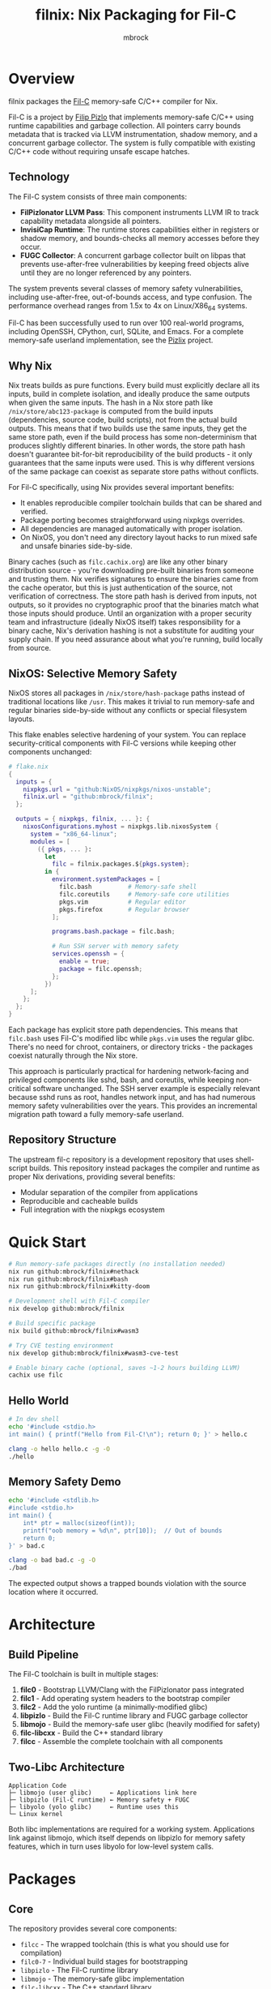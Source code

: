 #+TITLE: filnix: Nix Packaging for Fil-C
#+AUTHOR: mbrock
#+OPTIONS: toc:2

* Overview

filnix packages the [[https://github.com/pizlonator/fil-c][Fil-C]] memory-safe C/C++ compiler for Nix.

Fil-C is a project by [[https://twitter.com/filpizlo][Filip Pizlo]] that implements memory-safe C/C++ using runtime capabilities and garbage collection. All pointers carry bounds metadata that is tracked via LLVM instrumentation, shadow memory, and a concurrent garbage collector. The system is fully compatible with existing C/C++ code without requiring unsafe escape hatches.

** Technology

The Fil-C system consists of three main components:

- *FilPizlonator LLVM Pass*: This component instruments LLVM IR to track capability metadata alongside all pointers.
- *InvisiCap Runtime*: The runtime stores capabilities either in registers or shadow memory, and bounds-checks all memory accesses before they occur.
- *FUGC Collector*: A concurrent garbage collector built on libpas that prevents use-after-free vulnerabilities by keeping freed objects alive until they are no longer referenced by any pointers.

The system prevents several classes of memory safety vulnerabilities, including use-after-free, out-of-bounds access, and type confusion. The performance overhead ranges from 1.5x to 4x on Linux/X86_64 systems.

Fil-C has been successfully used to run over 100 real-world programs, including OpenSSH, CPython, curl, SQLite, and Emacs. For a complete memory-safe userland implementation, see the [[https://fil-c.org/pizlix][Pizlix]] project.

** Why Nix

Nix treats builds as pure functions. Every build must explicitly declare all its inputs, build in complete isolation, and ideally produce the same outputs when given the same inputs. The hash in a Nix store path like =/nix/store/abc123-package= is computed from the build inputs (dependencies, source code, build scripts), not from the actual build outputs. This means that if two builds use the same inputs, they get the same store path, even if the build process has some non-determinism that produces slightly different binaries. In other words, the store path hash doesn't guarantee bit-for-bit reproducibility of the build products - it only guarantees that the same inputs were used. This is why different versions of the same package can coexist as separate store paths without conflicts.

For Fil-C specifically, using Nix provides several important benefits:
- It enables reproducible compiler toolchain builds that can be shared and verified.
- Package porting becomes straightforward using nixpkgs overrides.
- All dependencies are managed automatically with proper isolation.
- On NixOS, you don't need any directory layout hacks to run mixed safe and unsafe binaries side-by-side.

Binary caches (such as =filc.cachix.org=) are like any other binary distribution source - you're downloading pre-built binaries from someone and trusting them. Nix verifies signatures to ensure the binaries came from the cache operator, but this is just authentication of the source, not verification of correctness. The store path hash is derived from inputs, not outputs, so it provides no cryptographic proof that the binaries match what those inputs should produce. Until an organization with a proper security team and infrastructure (ideally NixOS itself) takes responsibility for a binary cache, Nix's derivation hashing is not a substitute for auditing your supply chain. If you need assurance about what you're running, build locally from source.

** NixOS: Selective Memory Safety

NixOS stores all packages in =/nix/store/hash-package= paths instead of traditional locations like =/usr=. This makes it trivial to run memory-safe and regular binaries side-by-side without any conflicts or special filesystem layouts.

This flake enables selective hardening of your system. You can replace security-critical components with Fil-C versions while keeping other components unchanged:

#+BEGIN_SRC nix
# flake.nix
{
  inputs = {
    nixpkgs.url = "github:NixOS/nixpkgs/nixos-unstable";
    filnix.url = "github:mbrock/filnix";
  };

  outputs = { nixpkgs, filnix, ... }: {
    nixosConfigurations.myhost = nixpkgs.lib.nixosSystem {
      system = "x86_64-linux";
      modules = [
        ({ pkgs, ... }:
          let
            filc = filnix.packages.${pkgs.system};
          in {
            environment.systemPackages = [
              filc.bash          # Memory-safe shell
              filc.coreutils     # Memory-safe core utilities
              pkgs.vim           # Regular editor
              pkgs.firefox       # Regular browser
            ];

            programs.bash.package = filc.bash;

            # Run SSH server with memory safety
            services.openssh = {
              enable = true;
              package = filc.openssh;
            };
          })
      ];
    };
  };
}
#+END_SRC

Each package has explicit store path dependencies. This means that =filc.bash= uses Fil-C's modified libc while =pkgs.vim= uses the regular glibc. There's no need for chroot, containers, or directory tricks - the packages coexist naturally through the Nix store.

This approach is particularly practical for hardening network-facing and privileged components like sshd, bash, and coreutils, while keeping non-critical software unchanged. The SSH server example is especially relevant because sshd runs as root, handles network input, and has had numerous memory safety vulnerabilities over the years. This provides an incremental migration path toward a fully memory-safe userland.

** Repository Structure

The upstream fil-c repository is a development repository that uses shell-script builds. This repository instead packages the compiler and runtime as proper Nix derivations, providing several benefits:
- Modular separation of the compiler from applications
- Reproducible and cacheable builds
- Full integration with the nixpkgs ecosystem

* Quick Start

#+BEGIN_SRC bash
# Run memory-safe packages directly (no installation needed)
nix run github:mbrock/filnix#nethack
nix run github:mbrock/filnix#bash
nix run github:mbrock/filnix#kitty-doom

# Development shell with Fil-C compiler
nix develop github:mbrock/filnix

# Build specific package
nix build github:mbrock/filnix#wasm3

# Try CVE testing environment
nix develop github:mbrock/filnix#wasm3-cve-test

# Enable binary cache (optional, saves ~1-2 hours building LLVM)
cachix use filc
#+END_SRC

** Hello World

#+BEGIN_SRC bash
# In dev shell
echo '#include <stdio.h>
int main() { printf("Hello from Fil-C!\n"); return 0; }' > hello.c

clang -o hello hello.c -g -O
./hello
#+END_SRC

** Memory Safety Demo

#+BEGIN_SRC bash
echo '#include <stdlib.h>
#include <stdio.h>
int main() {
    int* ptr = malloc(sizeof(int));
    printf("oob memory = %d\n", ptr[10]);  // Out of bounds
    return 0;
}' > bad.c

clang -o bad bad.c -g -O
./bad
#+END_SRC

The expected output shows a trapped bounds violation with the source location where it occurred.

* Architecture

** Build Pipeline

The Fil-C toolchain is built in multiple stages:

1. *filc0* - Bootstrap LLVM/Clang with the FilPizlonator pass integrated
2. *filc1* - Add operating system headers to the bootstrap compiler
3. *filc2* - Add the yolo runtime (a minimally-modified glibc)
4. *libpizlo* - Build the Fil-C runtime library and FUGC garbage collector
5. *libmojo* - Build the memory-safe user glibc (heavily modified for safety)
6. *filc-libcxx* - Build the C++ standard library
7. *filcc* - Assemble the complete toolchain with all components

** Two-Libc Architecture

#+BEGIN_EXAMPLE
Application Code
├─ libmojo (user glibc)     ← Applications link here
├─ libpizlo (Fil-C runtime) ← Memory safety + FUGC
├─ libyolo (yolo glibc)     ← Runtime uses this
└─ Linux kernel
#+END_EXAMPLE

Both libc implementations are required for a working system. Applications link against libmojo, which itself depends on libpizlo for memory safety features, which in turn uses libyolo for low-level system calls.

* Packages

** Core

The repository provides several core components:

- =filcc= - The wrapped toolchain (this is what you should use for compilation)
- =filc0-7= - Individual build stages for bootstrapping
- =libpizlo= - The Fil-C runtime library
- =libmojo= - The memory-safe glibc implementation
- =filc-libcxx= - The C++ standard library

** Applications

Several applications have been ported and are available through =ports.nix=, including bash, lua, tmux, sqlite, wasm3, nethack, and nano. You can build any of them like this:

#+BEGIN_SRC bash
nix build .#wasm3
./result/bin/wasm3 --version
#+END_SRC

** Ports

The =ports.nix= file is the main entry point for ported applications. It applies patches from the upstream fil-c repository to nixpkgs packages. The =ports/= directory contains these patches, and =ports/patches.nix= maps packages to their required versions and patches.

* Development

** Default Shell

You can enter a development environment with all necessary tools:

#+BEGIN_SRC bash
nix develop
#+END_SRC

This provides the filcc toolchain along with cmake, ninja, gdb, valgrind, ripgrep, fd, and jq.

** Package Introspection

You can inspect the details of any package using the query script:

#+BEGIN_SRC bash
./query-package.sh bash | jq .
#+END_SRC

This returns the function arguments, build inputs, configure flags, derivation structure, and other metadata.

** Porting Packages

To port a new package to Fil-C, use the =fix= function:

#+BEGIN_SRC nix
mypackage = fix base.mypackage {
  deps = { inherit zlib openssl; };
  attrs = old: { doCheck = false; };
};
#+END_SRC

The =fix= function switches the package to use the Fil-C stdenv and applies any necessary overrides.

** Debugging

Several environment variables control Fil-C's runtime behavior for debugging:

- =FUGC_STW=1= - Forces stop-the-world garbage collection
- =FUGC_SCRIBBLE=1 FUGC_VERIFY=1= - Enables memory debugging and verification
- =FUGC_MIN_THRESHOLD=0= - Enables GC stress testing by collecting aggressively
- =FILC_DUMP_SETUP=1= - Dumps the environment setup to verify configuration

** Common Issues

ABI incompatibility is a common issue when porting packages. Fil-C code cannot link with regular C code compiled by standard compilers. You need to port entire dependency chains to Fil-C.

For compilation, always use =-g= to get proper error messages. When using =-g=, you must also use =-O= (optimization) for the compiler to work correctly.

* Examples

** CVE Mitigation: wasm3

The wasm3 development shell demonstrates real CVE prevention in action:

#+BEGIN_SRC bash
nix develop .#wasm3-cve-test
wasm3 cve-2022-39974.wasm  # Out-of-bounds read - caught
wasm3 cve-2022-34529.wasm  # Integer overflow - caught
#+END_SRC

Both of these exploits work successfully in the normal wasm3 interpreter, but they are trapped and prevented by Fil-C's memory safety. See =wasm3-cves.md= for more details about these specific vulnerabilities.

* Building

** Prerequisites

To build filnix, you need:

- Nix with flakes enabled
- A Linux/X86_64 system
- Approximately 20GB of free disk space

** Build

To get started:

#+BEGIN_SRC bash
git clone https://github.com/mbrock/filnix
cd filnix

nix build .#filcc      # Build the toolchain
nix build .#bash       # Build sample packages
nix build .#ports      # Build all ported packages
#+END_SRC

* Resources

** Upstream

The upstream Fil-C project is located at:

- Repository: https://github.com/pizlonator/fil-c
- Website: https://fil-c.org/
- Author: Filip Pizlo (pizlo@mac.com)

** Documentation

The following documentation is available for understanding Fil-C's implementation:

- [[https://github.com/pizlonator/fil-c/blob/deluge/Manifesto.md][Manifesto]] - Explains the technical design and goals
- [[https://github.com/pizlonator/fil-c/blob/deluge/invisicaps_by_example.md][InvisiCaps by Example]] - Describes the pointer implementation in detail
- [[https://github.com/pizlonator/fil-c/blob/deluge/gimso_semantics.md][GIMSO Semantics]] - Provides formal semantics for the memory model
- [[https://github.com/WebKit/WebKit/blob/main/Source/bmalloc/libpas/Documentation.md][libpas]] - Documents the allocator infrastructure

** Related

Related projects and technologies in the memory safety space:

- [[https://www.cl.cam.ac.uk/research/security/ctsrd/cheri/][CHERI]] - Hardware-based capability systems
- [[https://github.com/google/sanitizers/wiki/addresssanitizer][AddressSanitizer]] - Dynamic analysis tool for finding memory bugs
- [[https://developer.arm.com/documentation/108035/0100/Introduction-to-the-Memory-Tagging-Extension][MTE]] - ARM Memory Tagging Extension

* License

This project uses the same licenses as upstream Fil-C:

- Compiler: Apache 2.0
- Runtime (libpas): BSD
- C++ libraries: Apache 2.0
- Glibc: LGPL

The upstream source is available at https://github.com/pizlonator/fil-c

* Contributing

To file issues:

- For Fil-C itself: https://github.com/pizlonator/fil-c/issues
- For Nix packaging: https://github.com/mbrock/filnix/issues

* Roadmap

** Current: Standalone Flake

This repository packages Fil-C as a standalone flake. Users reference it explicitly in their configurations:

#+BEGIN_SRC nix
filc = (builtins.getFlake "github:mbrock/filnix").packages.${pkgs.system};
#+END_SRC

This approach works today, but it requires a manual flake reference for each package you want to use.

** Goal: nixpkgs Cross-Platform Integration

Nixpkgs supports cross-compilation targets via the =pkgsCross= attribute set, which provides alternative toolchains for building packages. For example, =pkgsCross.musl.bash= builds bash with musl libc, and =pkgsCross.mingwW64.curl= builds curl for Windows.

The integration plan consists of three main steps:

1. *Add Fil-C as a cross-compilation target to nixpkgs*
   - This would be similar to how musl, uclibc, and mingw are integrated
   - It would define a stdenv that uses the Fil-C compiler and runtime

2. *Enable usage via =pkgsCross.filc=*
   #+BEGIN_SRC nix
   pkgs.pkgsCross.filc.bash       # Memory-safe bash
   pkgs.pkgsCross.filc.coreutils  # Memory-safe coreutils
   pkgs.pkgsCross.filc.openssh    # Memory-safe openssh
   #+END_SRC

3. *Provide automatic access to 80,000+ packages*
   - Any nixpkgs package would become available as =pkgsCross.filc.package=
   - No manual porting would be needed for packages that compile cleanly
   - Patches would live in the nixpkgs tree alongside other package patches

** Benefits of Integration

Integration with nixpkgs would provide several significant benefits:

- *Official builds*: Hydra CI would automatically build and test Fil-C packages
- *Binary cache*: Pre-built binaries would be available from cache.nixos.org
- *Community maintenance*: Package updates would be tracked with nixpkgs releases
- *Simple usage*: No flake references needed, just use =pkgsCross.filc.anything=
- *Overlay compatibility*: Full integration with existing nixpkgs infrastructure

After integration, system configuration would become much simpler:

#+BEGIN_SRC nix
{ pkgs, ... }: {
  environment.systemPackages = with pkgs.pkgsCross.filc; [
    bash coreutils openssh curl
  ];
}
#+END_SRC

** Current Status

Fil-C is now fully packaged as a standalone flake. In principle, we should be able to build and expose all of Pizlo's ported packages from the upstream repository, plus anything else that happens to run unmodified. This includes nontrivial packages like tmux, sqlite, and nethack that work without requiring patches. However, there are still some random stumbling blocks that need to be fixed before everything builds reliably.

The immediate priority is setting up continuous integration infrastructure, possibly using Hydra, that continually verifies the building of all the core packages and catches regressions early.

Additional active work includes:
- Resolving remaining build issues to get consistent builds across all packages
- Documenting integration requirements for eventual nixpkgs maintainer review
- Establishing binary caching infrastructure for faster builds
- Verifying ABI stability across nixpkgs updates

